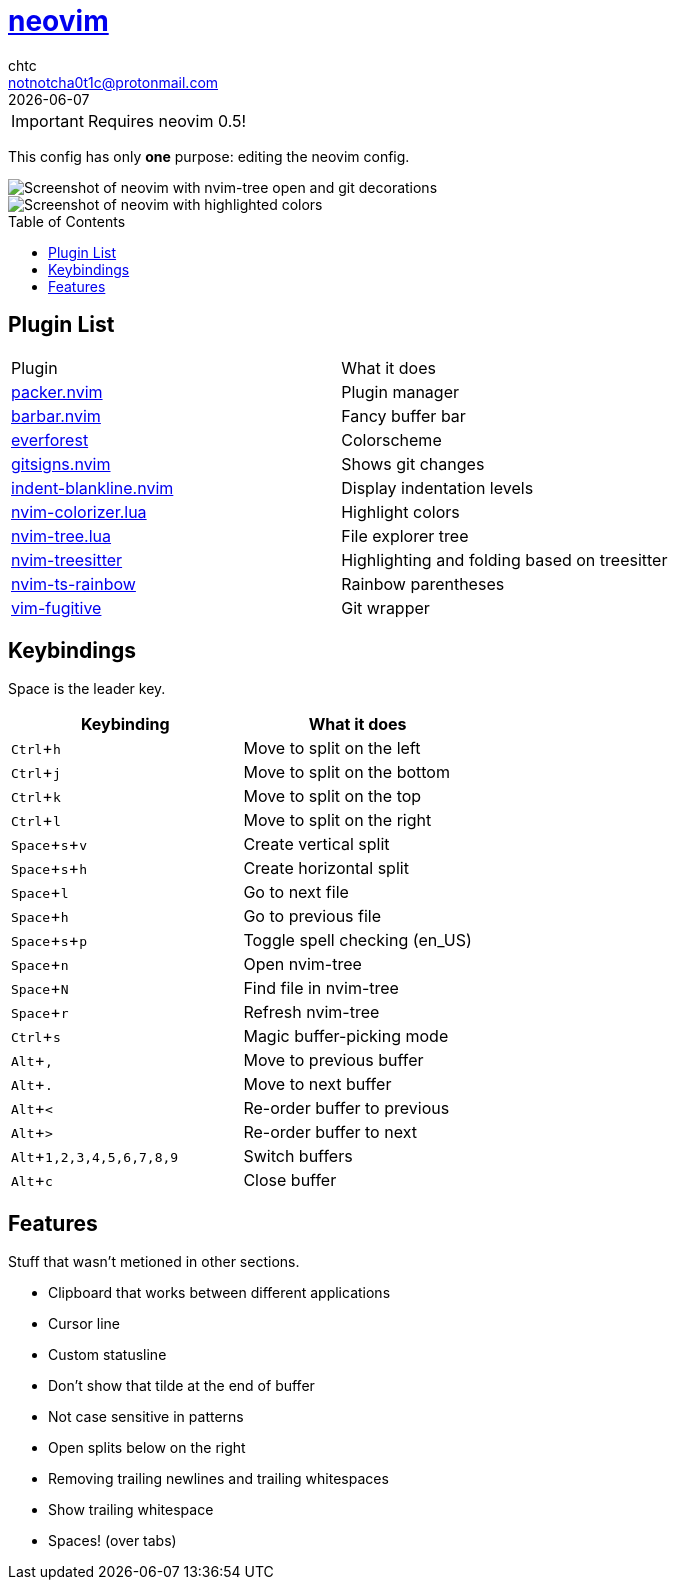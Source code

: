 = https://neovim.io[neovim]
chtc <notnotcha0t1c@protonmail.com>
{docdate}
:toc: preamble
:experimental:

IMPORTANT: Requires neovim 0.5!

This config has only *one* purpose: editing the neovim config.

image::../../../screenshots/nvim.png[Screenshot of neovim with nvim-tree open and git decorations]

image::../../../screenshots/nvim2.png[Screenshot of neovim with highlighted colors, git decorations and a buffer bar shown]

== Plugin List
|===
|Plugin|What it does
|https://github.com/wbthomason/packer.nvim[packer.nvim]
|Plugin manager

|https://github.com/romgrk/barbar.nvim[barbar.nvim]
|Fancy buffer bar

|https://github.com/sainnhe/everforest[everforest]
|Colorscheme

|https://github.com/lewis6991/gitsigns.nvim[gitsigns.nvim]
|Shows git changes

|https://github.com/lukas-reineke/indent-blankline.nvim[indent-blankline.nvim]
|Display indentation levels

|https://github.com/norcalli/nvim-colorizer.lua[nvim-colorizer.lua]
|Highlight colors

|https://github.com/kyazdani42/nvim-tree.lua[nvim-tree.lua]
|File explorer tree

|https://github.com/nvim-treesitter/nvim-treesitter[nvim-treesitter]
|Highlighting and folding based on treesitter

|https://github.com/p00f/nvim-ts-rainbow[nvim-ts-rainbow]
|Rainbow parentheses

|https://github.com/tpope/vim-fugitive[vim-fugitive]
|Git wrapper
|===

== Keybindings
Space is the leader key.

|===
|Keybinding|What it does

|kbd:[Ctrl+h]
|Move to split on the left

|kbd:[Ctrl+j]
|Move to split on the bottom

|kbd:[Ctrl+k]
|Move to split on the top

|kbd:[Ctrl+l]
|Move to split on the right

|kbd:[Space+s+v]
|Create vertical split

|kbd:[Space+s+h]
|Create horizontal split

|kbd:[Space+l]
|Go to next file

|kbd:[Space+h]
|Go to previous file

|kbd:[Space+s+p]
|Toggle spell checking (en_US)

|kbd:[Space+n]
|Open nvim-tree

|kbd:[Space+N]
|Find file in nvim-tree

|kbd:[Space+r]
|Refresh nvim-tree

|kbd:[Ctrl+s]
|Magic buffer-picking mode

|kbd:[Alt+,]
|Move to previous buffer

|kbd:[Alt+.]
|Move to next buffer

|kbd:[Alt+<]
|Re-order buffer to previous

|kbd:[Alt+>]
|Re-order buffer to next

|kbd:[Alt+1,2,3,4,5,6,7,8,9]
|Switch buffers

|kbd:[Alt+c]
|Close buffer
|===

== Features
Stuff that wasn't metioned in other sections.

* Clipboard that works between different applications
* Cursor line
* Custom statusline
* Don't show that tilde at the end of buffer
* Not case sensitive in patterns
* Open splits below on the right
* Removing trailing newlines and trailing whitespaces
* Show trailing whitespace
* Spaces! (over tabs)
